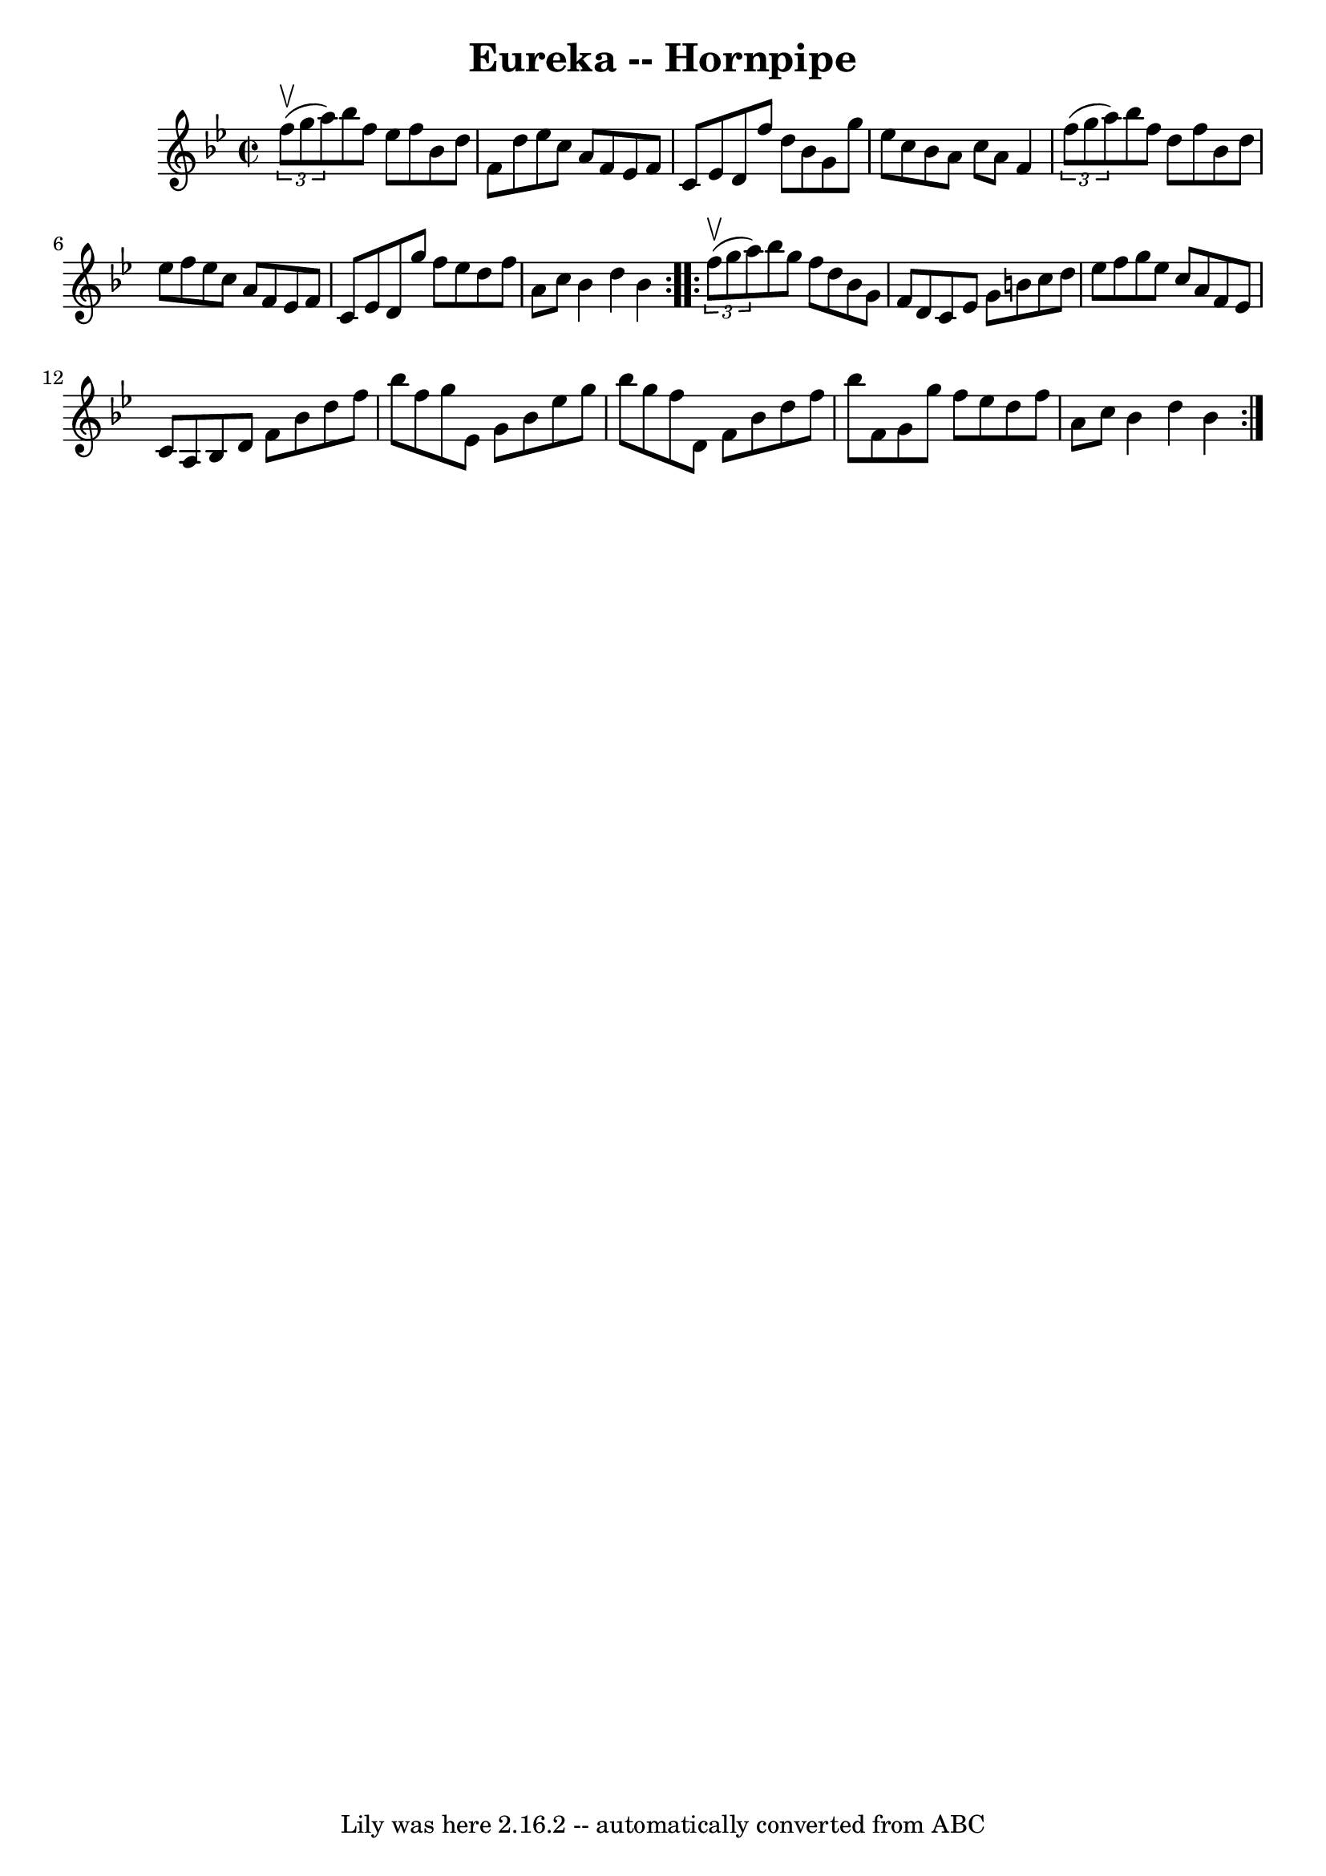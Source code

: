 \version "2.7.40"
\header {
	book = "Cole's 1000 Fiddle Tunes"
	crossRefNumber = "1"
	footnotes = ""
	tagline = "Lily was here 2.16.2 -- automatically converted from ABC"
	title = "Eureka -- Hornpipe"
}
voicedefault =  {
\set Score.defaultBarType = "empty"

\repeat volta 2 {
\override Staff.TimeSignature #'style = #'C
 \time 2/2 \key bes \major   \times 2/3 {   f''8 (^\upbow   g''8    a''8  -) } 
|
   bes''8    f''8    ees''8    f''8    bes'8    d''8    f'8    d''8  
|
   ees''8    c''8    a'8    f'8    ees'8    f'8    c'8    ees'8  
|
   d'8    f''8    d''8    bes'8    g'8    g''8    ees''8    c''8  
|
   bes'8    a'8    c''8    a'8    f'4    \times 2/3 {   f''8 (   g''8   
 a''8  -) } |
     bes''8    f''8    d''8    f''8    bes'8    d''8    
ees''8    f''8  |
   ees''8    c''8    a'8    f'8    ees'8    f'8    c'8  
  ees'8  |
   d'8    g''8    f''8    ees''8    d''8    f''8    a'8    
c''8  |
   bes'4    d''4    bes'4  }     \repeat volta 2 {   \times 2/3 { 
  f''8 (^\upbow   g''8    a''8  -) } |
   bes''8    g''8    f''8    d''8  
  bes'8    g'8    f'8    d'8  |
   c'8    ees'8    g'8    b'8    c''8    
d''8    ees''8    f''8  |
   g''8    ees''8    c''8    a'8    f'8    
ees'8    c'8    a8  |
     bes8    d'8    f'8    bes'8    d''8    f''8    
bes''8    f''8  |
   g''8    ees'8    g'8    bes'8    ees''8    g''8    
bes''8    g''8  |
   f''8    d'8    f'8    bes'8    d''8    f''8    
bes''8    f'8  |
   g'8    g''8    f''8    ees''8    d''8    f''8    a'8  
  c''8  |
   bes'4    d''4    bes'4  }   
}

\score{
    <<

	\context Staff="default"
	{
	    \voicedefault 
	}

    >>
	\layout {
	}
	\midi {}
}

